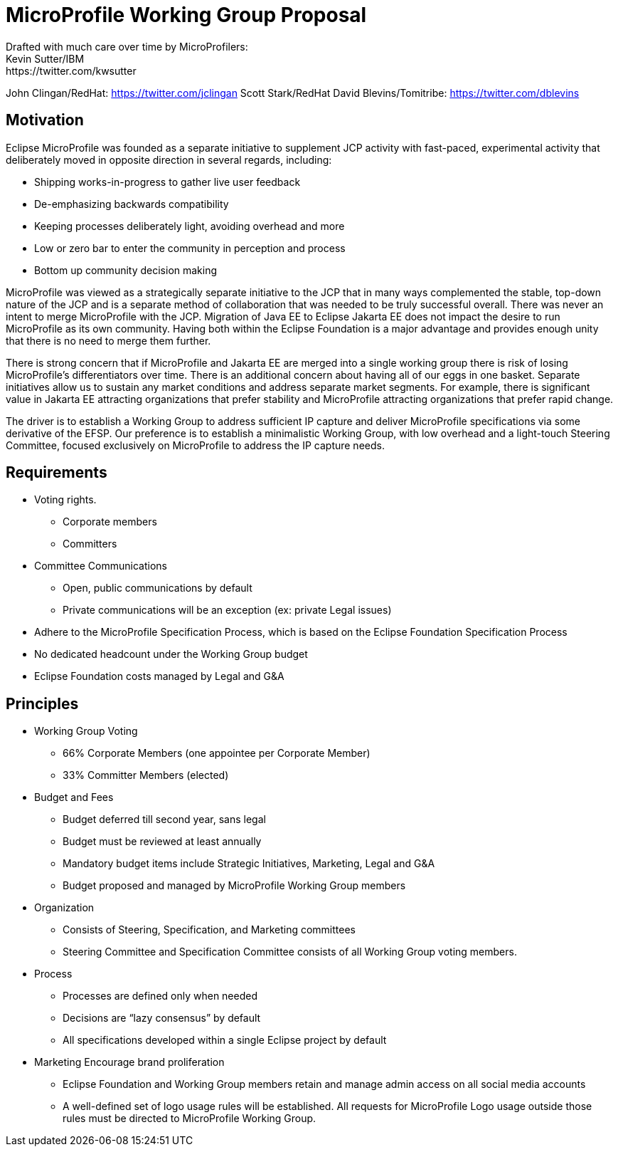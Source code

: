 = MicroProfile Working Group Proposal
Drafted with much care over time by MicroProfilers:
Kevin Sutter/IBM: https://twitter.com/kwsutter
John Clingan/RedHat: https://twitter.com/jclingan
Scott Stark/RedHat
David Blevins/Tomitribe: https://twitter.com/dblevins

== Motivation

Eclipse MicroProfile was founded as a separate initiative to supplement JCP activity with fast-paced, experimental activity that deliberately moved in opposite direction in several regards, including:

* Shipping works-in-progress to gather live user feedback
* De-emphasizing backwards compatibility
* Keeping processes deliberately light, avoiding overhead and more
* Low or zero bar to enter the community in perception and process
* Bottom up community decision making

MicroProfile was viewed as a strategically separate initiative to the JCP that in many ways complemented the stable, top-down nature of the JCP and is a separate method of collaboration that was needed to be truly successful overall.
There was never an intent to merge MicroProfile with the JCP.
Migration of Java EE to Eclipse Jakarta EE does not impact the desire to run MicroProfile as its own community.
Having both within the Eclipse Foundation is a major advantage and provides enough unity that there is no need to merge them further.

There is strong concern that if MicroProfile and Jakarta EE are merged into a single working group there is risk of losing MicroProfile’s differentiators over time.
There is an additional concern about having all of our eggs in one basket.
Separate initiatives allow us to sustain any market conditions and address separate market segments.
For example, there is significant value in Jakarta EE attracting organizations that prefer stability and MicroProfile attracting organizations that prefer rapid change.

The driver is to establish a Working Group to address sufficient IP capture and deliver MicroProfile specifications via some derivative of the EFSP.
Our preference is to establish a minimalistic Working Group, with low overhead and a light-touch Steering Committee, focused exclusively on MicroProfile to address the IP capture needs.

== Requirements
* Voting rights.
** Corporate members
** Committers
* Committee Communications
** Open, public communications by default
** Private communications will be an exception (ex: private Legal issues)
* Adhere to the MicroProfile Specification Process, which is based on the Eclipse Foundation Specification Process
* No dedicated headcount under the Working Group budget
* Eclipse Foundation costs managed by Legal and G&A

== Principles
* Working Group Voting
** 66% Corporate Members (one appointee per Corporate Member)
** 33% Committer Members (elected)
* Budget and Fees
** Budget deferred till second year, sans legal
** Budget must be reviewed at least annually
** Mandatory budget items include Strategic Initiatives, Marketing, Legal and G&A
** Budget proposed and managed by MicroProfile Working Group members
* Organization
** Consists of Steering, Specification, and Marketing committees
** Steering Committee and Specification Committee consists of all Working Group voting members.
* Process
** Processes are defined only when needed
** Decisions are “lazy consensus” by default
** All specifications developed within a single Eclipse project by default
* Marketing
Encourage brand proliferation
** Eclipse Foundation and Working Group members retain and manage admin access on all social media accounts
** A well-defined set of logo usage rules will be established. All requests for MicroProfile Logo usage outside those rules must be directed to MicroProfile Working Group.
